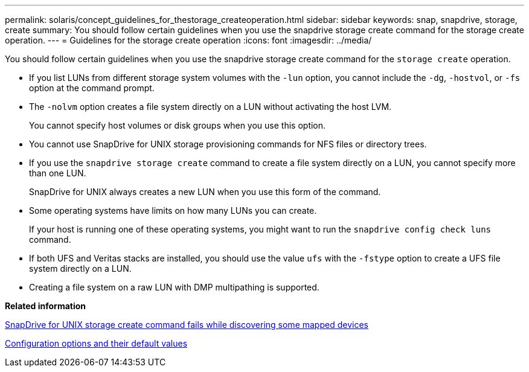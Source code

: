 ---
permalink: solaris/concept_guidelines_for_thestorage_createoperation.html
sidebar: sidebar
keywords: snap, snapdrive, storage, create
summary: You should follow certain guidelines when you use the snapdrive storage create command for the storage create operation.
---
= Guidelines for the storage create operation
:icons: font
:imagesdir: ../media/

[.lead]
You should follow certain guidelines when you use the snapdrive storage create command for the `storage create` operation.

* If you list LUNs from different storage system volumes with the `-lun` option, you cannot include the `-dg`, `-hostvol`, or `-fs` option at the command prompt.
* The `-nolvm` option creates a file system directly on a LUN without activating the host LVM.
+
You cannot specify host volumes or disk groups when you use this option.

* You cannot use SnapDrive for UNIX storage provisioning commands for NFS files or directory trees.
* If you use the `snapdrive storage create` command to create a file system directly on a LUN, you cannot specify more than one LUN.
+
SnapDrive for UNIX always creates a new LUN when you use this form of the command.

* Some operating systems have limits on how many LUNs you can create.
+
If your host is running one of these operating systems, you might want to run the `snapdrive config check luns` command.

* If both UFS and Veritas stacks are installed, you should use the value `ufs` with the `-fstype` option to create a UFS file system directly on a LUN.
* Creating a file system on a raw LUN with DMP multipathing is supported.

*Related information*

xref:concept_snapdrive_create_comand_fails_while_discovering_mapped_devices.adoc[SnapDrive for UNIX storage create command fails while discovering some mapped devices]

xref:concept_configuration_options_and_their_default_values.adoc[Configuration options and their default values]
